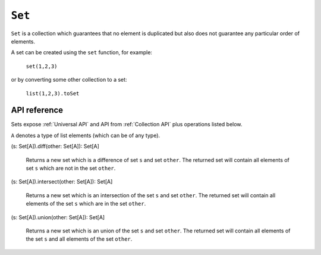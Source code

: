 .. _Set API:

.. role:: sign
.. role:: sym

``Set``
=======

``Set`` is a collection which guarantees that no element is duplicated but also does not guarantee
any particular order of elements.

A set can be created using the ``set`` function, for example:

  ``set(1,2,3)``

or by converting some other collection to a set:

  ``list(1,2,3).toSet``

API reference
-------------

Sets expose :ref:`Universal API` and API from :ref:`Collection API` plus operations listed below.

``A`` denotes a type of list elements (which can be of any type).

| :sign:`(s: Set[A]).`:sym:`diff`:sign:`(other: Set[A]): Set[A]`

  Returns a new set which is a difference of set ``s`` and set ``other``.
  The returned set will contain all elements of set ``s`` which are not in the set ``other``.

| :sign:`(s: Set[A]).`:sym:`intersect`:sign:`(other: Set[A]): Set[A]`

  Returns a new set which is an intersection of the set ``s`` and set ``other``.
  The returned set will contain all elements of the set ``s`` which are in the set ``other``.

| :sign:`(s: Set[A]).`:sym:`union`:sign:`(other: Set[A]): Set[A]`

  Returns a new set which is an union of the set ``s`` and set ``other``.
  The returned set will contain all elements of the set ``s`` and all elements of the set ``other``.
